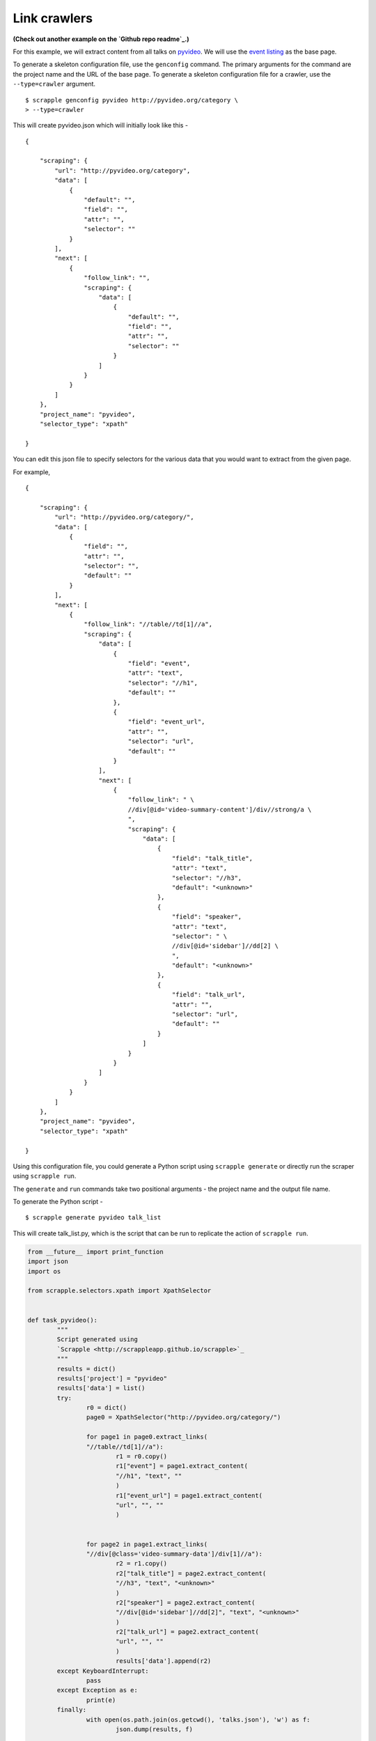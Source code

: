 .. _intro-tutorials-link-crawler:

=============
Link crawlers
=============

**(Check out another example on the `Github repo readme`_.)**

For this example, we will extract content from all talks on `pyvideo`_. We will use the `event listing`_ as the base page.

.. _Github repo readme: https://github.com/AlexMathew/scrapple
.. _pyvideo: http://pyvideo.org/
.. _event listing: http://pyvideo.org/category

To generate a skeleton configuration file, use the ``genconfig`` command. The primary arguments for the command are the project name and the URL of the base page. To generate a skeleton configuration file for a crawler, use the ``--type=crawler`` argument.

::

	$ scrapple genconfig pyvideo http://pyvideo.org/category \
	> --type=crawler

This will create pyvideo.json which will initially look like this -

::

	{

	    "scraping": {
	        "url": "http://pyvideo.org/category",
	        "data": [
	            {
	                "default": "",
	                "field": "",
	                "attr": "",
	                "selector": ""
	            }
	        ],
	        "next": [
	            {
	                "follow_link": "",
	                "scraping": {
	                    "data": [
	                        {
	                            "default": "",
	                            "field": "",
	                            "attr": "",
	                            "selector": ""
	                        }
	                    ]
	                }
	            }
	        ]
	    },
	    "project_name": "pyvideo",
	    "selector_type": "xpath"

	}

You can edit this json file to specify selectors for the various data that you would want to extract from the given page.

For example, 

::

	{

	    "scraping": {
	        "url": "http://pyvideo.org/category/",
	        "data": [
	            {
	                "field": "",
	                "attr": "",
	                "selector": "",
	                "default": ""
	            }
	        ],
	        "next": [
	            {
	                "follow_link": "//table//td[1]//a",
	                "scraping": {
	                    "data": [
	                        {
	                            "field": "event",
	                            "attr": "text",
	                            "selector": "//h1",
	                            "default": ""
	                        },
	                        {
	                            "field": "event_url",
	                            "attr": "",
	                            "selector": "url",
	                            "default": ""
	                        }
	                    ],
	                    "next": [
	                        {
	                            "follow_link": " \
	                            //div[@id='video-summary-content']/div//strong/a \
	                            ",
	                            "scraping": {
	                                "data": [
	                                    {
	                                        "field": "talk_title",
	                                        "attr": "text",
	                                        "selector": "//h3",
	                                        "default": "<unknown>"
	                                    },
	                                    {
	                                        "field": "speaker",
	                                        "attr": "text",
	                                        "selector": " \
	                                        //div[@id='sidebar']//dd[2] \
	                                        ",
	                                        "default": "<unknown>"
	                                    },
	                                    {
	                                        "field": "talk_url",
	                                        "attr": "",
	                                        "selector": "url",
	                                        "default": ""
	                                    }
	                                ]
	                            }
	                        }
	                    ]
	                }
	            }
	        ]
	    },
	    "project_name": "pyvideo",
	    "selector_type": "xpath"

	}

Using this configuration file, you could generate a Python script using ``scrapple generate`` or directly run the scraper using ``scrapple run``.

The ``generate`` and ``run`` commands take two positional arguments - the project name and the output file name.

To generate the Python script -

::

	$ scrapple generate pyvideo talk_list

This will create talk_list.py, which is the script that can be run to replicate the action of ``scrapple run``.

.. code-block:: python

	from __future__ import print_function
	import json
	import os

	from scrapple.selectors.xpath import XpathSelector


	def task_pyvideo():
		"""
		Script generated using 
		`Scrapple <http://scrappleapp.github.io/scrapple>`_
		"""
		results = dict()
		results['project'] = "pyvideo"
		results['data'] = list()
		try:
			r0 = dict()
			page0 = XpathSelector("http://pyvideo.org/category/")
			
			for page1 in page0.extract_links(
			"//table//td[1]//a"):
				r1 = r0.copy()
				r1["event"] = page1.extract_content(
				"//h1", "text", ""
				)
				r1["event_url"] = page1.extract_content(
				"url", "", ""
				)
				    
	    		
	    		for page2 in page1.extract_links(
	    		"//div[@class='video-summary-data']/div[1]//a"):
	    			r2 = r1.copy()
	    			r2["talk_title"] = page2.extract_content(
	    			"//h3", "text", "<unknown>"
	    			)
	    			r2["speaker"] = page2.extract_content(
	    			"//div[@id='sidebar']//dd[2]", "text", "<unknown>"
	    			)
	    			r2["talk_url"] = page2.extract_content(
	    			"url", "", ""
	    			)
	    			results['data'].append(r2)
		except KeyboardInterrupt:
			pass
		except Exception as e:
			print(e)
		finally:
			with open(os.path.join(os.getcwd(), 'talks.json'), 'w') as f:
				json.dump(results, f)
		

	if __name__ == '__main__':
		task_pyvideo()



To run the scraper -

::

	$ scrapple run pyvideo talk_list

This will create talk_list.json, which contains the extracted information.

A portion of the talk_list.json will look like this.

::

	{

	    "project": "pyvideo",
	    "data": [
	        {
	            "talk_title": "Boston Python Meetup: ...",
	            "talk_url": "http://pyvideo.org/video/591/...",
	            "event_url": "http://pyvideo.org/category/15/...",
	            "speaker": "Stephan Richter",
	            "event": "Boston Python Meetup"
	        },
	        {
	            "talk_title": "Boston Python Meetup: ...",
	            "talk_url": "http://pyvideo.org/video/592/...",
	            "event_url": "http://pyvideo.org/category/15/...",
	            "speaker": "Marshall Weir",
	            "event": "Boston Python Meetup"
	        },
	        {
	            "talk_title": "November 2014 ...",
	            "talk_url": "http://pyvideo.org/video/3359/...",
	            "event_url": "http://pyvideo.org/category/14/...",
	            "speaker": "Asma Mehjabeen Isaac Adorno",
	            "event": "ChiPy"
	        },


	        ### talk_list.json continues


	        {
	            "talk_title": "Python 2.7 & Python 3: ...",
	            "talk_url": "http://pyvideo.org/video/3373/...",
	            "event_url": "http://pyvideo.org/category/64/...",
	            "speaker": "Kenneth Reitz",
	            "event": "Twitter University 2014"
	        }
	    ]

	}	        
